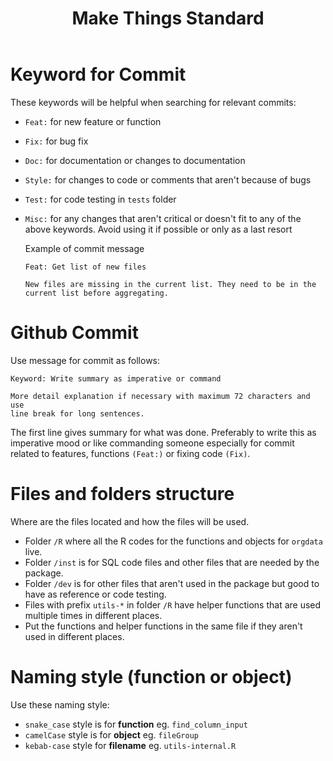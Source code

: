 #+TITLE: Make Things Standard
* Keyword for Commit
These keywords will be helpful when searching for relevant commits:
- =Feat:= for new feature or function
- =Fix:= for bug fix
- =Doc:= for documentation or changes to documentation
- =Style:= for changes to code or comments that aren't because of bugs
- =Test:= for code testing in =tests= folder
- =Misc:= for any changes that aren't critical or doesn't fit to any of the
  above keywords. Avoid using it if possible or only as a last resort

  Example of commit message
  #+begin_example
Feat: Get list of new files

New files are missing in the current list. They need to be in the
current list before aggregating.
  #+end_example
* Github Commit
Use message for commit as follows:

#+begin_example
Keyword: Write summary as imperative or command

More detail explanation if necessary with maximum 72 characters and use
line break for long sentences.
#+end_example

The first line gives summary for what was done. Preferably to write this as
imperative mood or like commanding someone especially for commit related to
features, functions =(Feat:)= or fixing code =(Fix)=.
* Files and folders structure
Where are the files located and how the files will be used.
- Folder =/R= where all the R codes for the functions and objects for =orgdata=
  live.
- Folder =/inst= is for SQL code files and other files that are needed by the package.
- Folder =/dev= is for other files that aren't used in the package but good to
  have as reference or code testing.
- Files with prefix =utils-*= in folder =/R= have helper functions that are used
  multiple times in different places.
- Put the functions and helper functions in the same file if they aren't used in
  different places.
* Naming style (function or object)
Use these naming style:
- =snake_case= style is for *function* eg. =find_column_input=
- =camelCase= style is for *object* eg. =fileGroup=
- =kebab-case= style for *filename* eg. =utils-internal.R=
